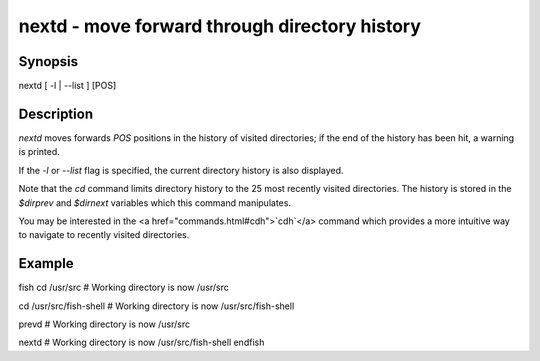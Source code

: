nextd - move forward through directory history
==========================================

Synopsis
--------

nextd [ -l | --list ] [POS]


Description
------------

`nextd` moves forwards `POS` positions in the history of visited directories; if the end of the history has been hit, a warning is printed.

If the `-l` or `--list` flag is specified, the current directory history is also displayed.

Note that the `cd` command limits directory history to the 25 most recently visited directories. The history is stored in the `$dirprev` and `$dirnext` variables which this command manipulates.

You may be interested in the <a href="commands.html#cdh">`cdh`</a> command which provides a more intuitive way to navigate to recently visited directories.

Example
------------

\fish
cd /usr/src
# Working directory is now /usr/src

cd /usr/src/fish-shell
# Working directory is now /usr/src/fish-shell

prevd
# Working directory is now /usr/src

nextd
# Working directory is now /usr/src/fish-shell
\endfish
